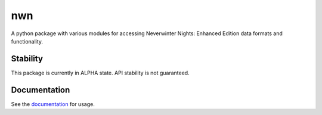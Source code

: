 nwn
===

A python package with various modules for accessing Neverwinter Nights: Enhanced Edition
data formats and functionality.

Stability
---------

This package is currently in ALPHA state. API stability is not guaranteed.

Documentation
-------------

See the `documentation <https://niv.github.io/nwn.py/>`_ for usage.
